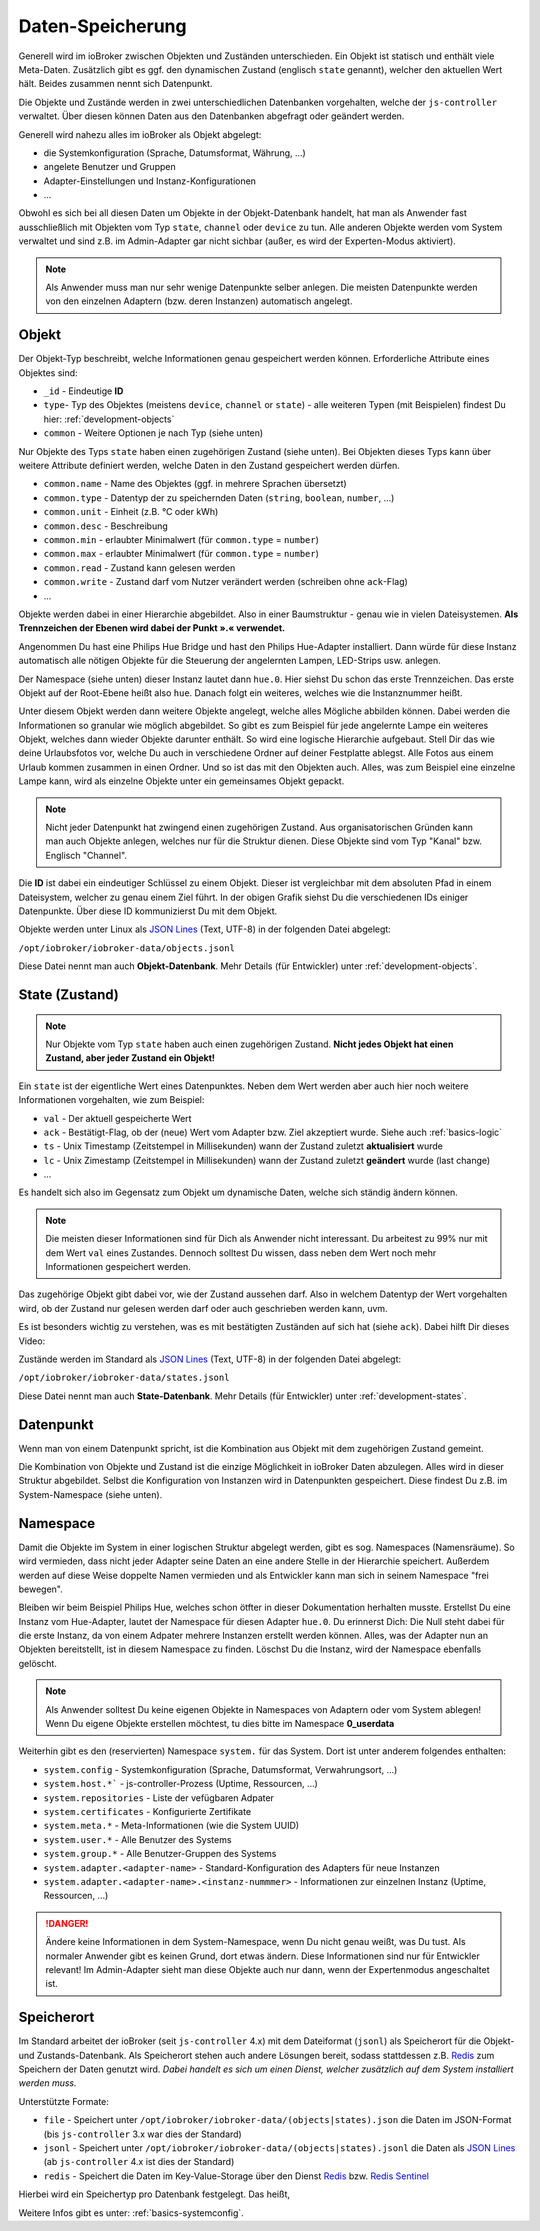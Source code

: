 .. _basics-datastorage:

Daten-Speicherung
=================

Generell wird im ioBroker zwischen Objekten und Zuständen unterschieden. Ein Objekt ist statisch und enthält viele Meta-Daten. Zusätzlich gibt es ggf. den dynamischen Zustand (englisch ``state`` genannt), welcher den aktuellen Wert hält. Beides zusammen nennt sich Datenpunkt.

Die Objekte und Zustände werden in zwei unterschiedlichen Datenbanken vorgehalten, welche der ``js-controller`` verwaltet. Über diesen können Daten aus den Datenbanken abgefragt oder geändert werden.

.. image:: /images/ioBrokerDoku-Datenspeicher.png
    :alt: ioBroker Struktur

Generell wird nahezu alles im ioBroker als Objekt abgelegt:

- die Systemkonfiguration (Sprache, Datumsformat, Währung, ...)
- angelete Benutzer und Gruppen
- Adapter-Einstellungen und Instanz-Konfigurationen
- ...

Obwohl es sich bei all diesen Daten um Objekte in der Objekt-Datenbank handelt, hat man als Anwender fast ausschließlich mit Objekten vom Typ ``state``, ``channel`` oder ``device`` zu tun. Alle anderen Objekte werden vom System verwaltet und sind z.B. im Admin-Adapter gar nicht sichbar (außer, es wird der Experten-Modus aktiviert).

.. note::
    Als Anwender muss man nur sehr wenige Datenpunkte selber anlegen. Die meisten Datenpunkte werden von den einzelnen Adaptern (bzw. deren Instanzen) automatisch angelegt.

Objekt
------

Der Objekt-Typ beschreibt, welche Informationen genau gespeichert werden können. Erforderliche Attribute eines Objektes sind:

- ``_id`` - Eindeutige **ID**
- ``type``- Typ des Objektes (meistens ``device``, ``channel`` or ``state``) - alle weiteren Typen (mit Beispielen) findest Du hier: :ref:`development-objects`
- ``common`` - Weitere Optionen je nach Typ (siehe unten)

Nur Objekte des Typs ``state`` haben einen zugehörigen Zustand (siehe unten). Bei Objekten dieses Typs kann über weitere Attribute definiert werden, welche Daten in den Zustand gespeichert werden dürfen.

- ``common.name`` - Name des Objektes (ggf. in mehrere Sprachen übersetzt)
- ``common.type`` - Datentyp der zu speichernden Daten (``string``, ``boolean``, ``number``, ...)
- ``common.unit`` - Einheit (z.B. °C oder kWh)
- ``common.desc`` - Beschreibung
- ``common.min`` - erlaubter Minimalwert (für ``common.type`` = ``number``)
- ``common.max`` - erlaubter Minimalwert (für ``common.type`` = ``number``)
- ``common.read`` - Zustand kann gelesen werden
- ``common.write`` - Zustand darf vom Nutzer verändert werden (schreiben ohne ``ack``-Flag)
- ...

Objekte werden dabei in einer Hierarchie abgebildet. Also in einer Baumstruktur - genau wie in vielen Dateisystemen. **Als Trennzeichen der Ebenen wird dabei der Punkt ».« verwendet.**

Angenommen Du hast eine Philips Hue Bridge und hast den Philips Hue-Adapter installiert. Dann würde für diese Instanz automatisch alle nötigen Objekte für die Steuerung der angelernten Lampen, LED-Strips usw. anlegen.

Der Namespace (siehe unten) dieser Instanz lautet dann ``hue.0``. Hier siehst Du schon das erste Trennzeichen. Das erste Objekt auf der Root-Ebene heißt also ``hue``. Danach folgt ein weiteres, welches wie die Instanznummer heißt.

Unter diesem Objekt werden dann weitere Objekte angelegt, welche alles Mögliche abbilden können. Dabei werden die Informationen so granular wie möglich abgebildet. So gibt es zum Beispiel für jede angelernte Lampe ein weiteres Objekt, welches dann wieder Objekte darunter enthält. So wird eine logische Hierarchie aufgebaut. Stell Dir das wie deine Urlaubsfotos vor, welche Du auch in verschiedene Ordner auf deiner Festplatte ablegst. Alle Fotos aus einem Urlaub kommen zusammen in einen Ordner. Und so ist das mit den Objekten auch. Alles, was zum Beispiel eine einzelne Lampe kann, wird als einzelne Objekte unter ein gemeinsames Objekt gepackt.

.. note::
    Nicht jeder Datenpunkt hat zwingend einen zugehörigen Zustand. Aus organisatorischen Gründen kann man auch Objekte anlegen, welches nur für die Struktur dienen. Diese Objekte sind vom Typ "Kanal" bzw. Englisch "Channel".

.. image:: /images/ioBrokerDoku-ObjektHierarchie.png
    :alt: Objekt-Hierarchie

Die **ID** ist dabei ein eindeutiger Schlüssel zu einem Objekt. Dieser ist vergleichbar mit dem absoluten Pfad in einem Dateisystem, welcher zu genau einem Ziel führt. In der obigen Grafik siehst Du die verschiedenen IDs einiger Datenpunkte. Über diese ID kommunizierst Du mit dem Objekt.

Objekte werden unter Linux als `JSON Lines <https://jsonlines.org>`_ (Text, UTF-8) in der folgenden Datei abgelegt:

``/opt/iobroker/iobroker-data/objects.jsonl``

Diese Datei nennt man auch **Objekt-Datenbank**. Mehr Details (für Entwickler) unter :ref:`development-objects`.

State (Zustand)
---------------

.. note::
    Nur Objekte vom Typ ``state`` haben auch einen zugehörigen Zustand. **Nicht jedes Objekt hat einen Zustand, aber jeder Zustand ein Objekt!**

Ein ``state`` ist der eigentliche Wert eines Datenpunktes. Neben dem Wert werden aber auch hier noch weitere Informationen vorgehalten, wie zum Beispiel:

- ``val`` - Der aktuell gespeicherte Wert
- ``ack`` - Bestätigt-Flag, ob der (neue) Wert vom Adapter bzw. Ziel akzeptiert wurde. Siehe auch :ref:`basics-logic`
- ``ts`` - Unix Timestamp (Zeitstempel in Millisekunden) wann der Zustand zuletzt **aktualisiert** wurde
- ``lc`` - Unix Zimestamp (Zeitstempel in Millisekunden) wann der Zustand zuletzt **geändert** wurde (last change)
- ...

Es handelt sich also im Gegensatz zum Objekt um dynamische Daten, welche sich ständig ändern können.

.. note::
    Die meisten dieser Informationen sind für Dich als Anwender nicht interessant. Du arbeitest zu 99% nur mit dem Wert ``val`` eines Zustandes. Dennoch solltest Du wissen, dass neben dem Wert noch mehr Informationen gespeichert werden.

Das zugehörige Objekt gibt dabei vor, wie der Zustand aussehen darf. Also in welchem Datentyp der Wert vorgehalten wird, ob der Zustand nur gelesen werden darf oder auch geschrieben werden kann, uvm.

Es ist besonders wichtig zu verstehen, was es mit bestätigten Zuständen auf sich hat (siehe ``ack``). Dabei hilft Dir dieses Video:

.. raw:: html

    <div style="position: relative; padding-bottom: 56.25%; height: 0; overflow: hidden; max-width: 100%; height: auto; margin-bottom: 2em;">
        <iframe width="560" height="315" src="https://www.youtube-nocookie.com/embed/p5FyeifYUnw" frameborder="0" allow="accelerometer; autoplay; clipboard-write; encrypted-media; gyroscope; picture-in-picture" allowfullscreen style="position: absolute; top: 0; left: 0; width: 100%; height: 100%;"></iframe>
    </div>

Zustände werden im Standard als `JSON Lines <https://jsonlines.org>`_ (Text, UTF-8) in der folgenden Datei abgelegt:

``/opt/iobroker/iobroker-data/states.jsonl``

Diese Datei nennt man auch **State-Datenbank**. Mehr Details (für Entwickler) unter :ref:`development-states`.

Datenpunkt
----------

Wenn man von einem Datenpunkt spricht, ist die Kombination aus Objekt mit dem zugehörigen Zustand gemeint.

Die Kombination von Objekte und Zustand ist die einzige Möglichkeit in ioBroker Daten abzulegen. Alles wird in dieser Struktur abgebildet. Selbst die Konfiguration von Instanzen wird in Datenpunkten gespeichert. Diese findest Du z.B. im System-Namespace (siehe unten).

Namespace
---------

Damit die Objekte im System in einer logischen Struktur abgelegt werden, gibt es sog. Namespaces (Namensräume). So wird vermieden, dass nicht jeder Adapter seine Daten an eine andere Stelle in der Hierarchie speichert.
Außerdem werden auf diese Weise doppelte Namen vermieden und als Entwickler kann man sich in seinem Namespace "frei bewegen".

Bleiben wir beim Beispiel Philips Hue, welches schon ötfter in dieser Dokumentation herhalten musste. Erstellst Du eine Instanz vom Hue-Adapter, lautet der Namespace für diesen Adapter ``hue.0``.
Du erinnerst Dich: Die Null steht dabei für die erste Instanz, da von einem Adpater mehrere Instanzen erstellt werden können. Alles, was der Adapter nun an Objekten bereitstellt, ist in diesem Namespace zu finden.
Löschst Du die Instanz, wird der Namespace ebenfalls gelöscht.

.. note::
    Als Anwender solltest Du keine eigenen Objekte in Namespaces von Adaptern oder vom System ablegen! Wenn Du eigene Objekte erstellen möchtest, tu dies bitte im Namespace **0_userdata**

Weiterhin gibt es den (reservierten) Namespace ``system.`` für das System. Dort ist unter anderem folgendes enthalten:

- ``system.config`` - Systemkonfiguration (Sprache, Datumsformat, Verwahrungsort, ...)
- ``system.host.*``` - js-controller-Prozess (Uptime, Ressourcen, ...)
- ``system.repositories`` - Liste der vefügbaren Adpater
- ``system.certificates`` - Konfigurierte Zertifikate
- ``system.meta.*`` - Meta-Informationen (wie die System UUID)
- ``system.user.*`` - Alle Benutzer des Systems
- ``system.group.*`` - Alle Benutzer-Gruppen des Systems
- ``system.adapter.<adapter-name>`` - Standard-Konfiguration des Adapters für neue Instanzen
- ``system.adapter.<adapter-name>.<instanz-nummmer>`` - Informationen zur einzelnen Instanz (Uptime, Ressourcen, ...)

.. danger::
    Ändere keine Informationen in dem System-Namespace, wenn Du nicht genau weißt, was Du tust. Als normaler Anwender gibt es keinen Grund, dort etwas ändern. Diese Informationen sind nur für Entwickler relevant! Im Admin-Adapter sieht man diese Objekte auch nur dann, wenn der Expertenmodus angeschaltet ist.

Speicherort
-----------

Im Standard arbeitet der ioBroker (seit ``js-controller`` 4.x) mit dem Dateiformat (``jsonl``) als Speicherort für die Objekt- und Zustands-Datenbank. Als Speicherort stehen auch andere Lösungen bereit, sodass stattdessen z.B. `Redis <https://redis.io/>`_ zum Speichern der Daten genutzt wird. *Dabei handelt es sich um einen Dienst, welcher zusätzlich auf dem System installiert werden muss.*

Unterstützte Formate:

- ``file`` - Speichert unter ``/opt/iobroker/iobroker-data/(objects|states).json`` die Daten im JSON-Format (bis ``js-controller`` 3.x war dies der Standard)
- ``jsonl`` - Speichert unter ``/opt/iobroker/iobroker-data/(objects|states).jsonl`` die Daten als `JSON Lines <https://jsonlines.org>`_ (ab ``js-controller`` 4.x ist dies der Standard)
- ``redis`` - Speichert die Daten im Key-Value-Storage über den Dienst `Redis <https://redis.io/>`_ bzw. `Redis Sentinel <https://redis.io/docs/manual/sentinel/>`_

Hierbei wird ein Speichertyp pro Datenbank festgelegt. Das heißt,

Weitere Infos gibt es unter: :ref:`basics-systemconfig`.